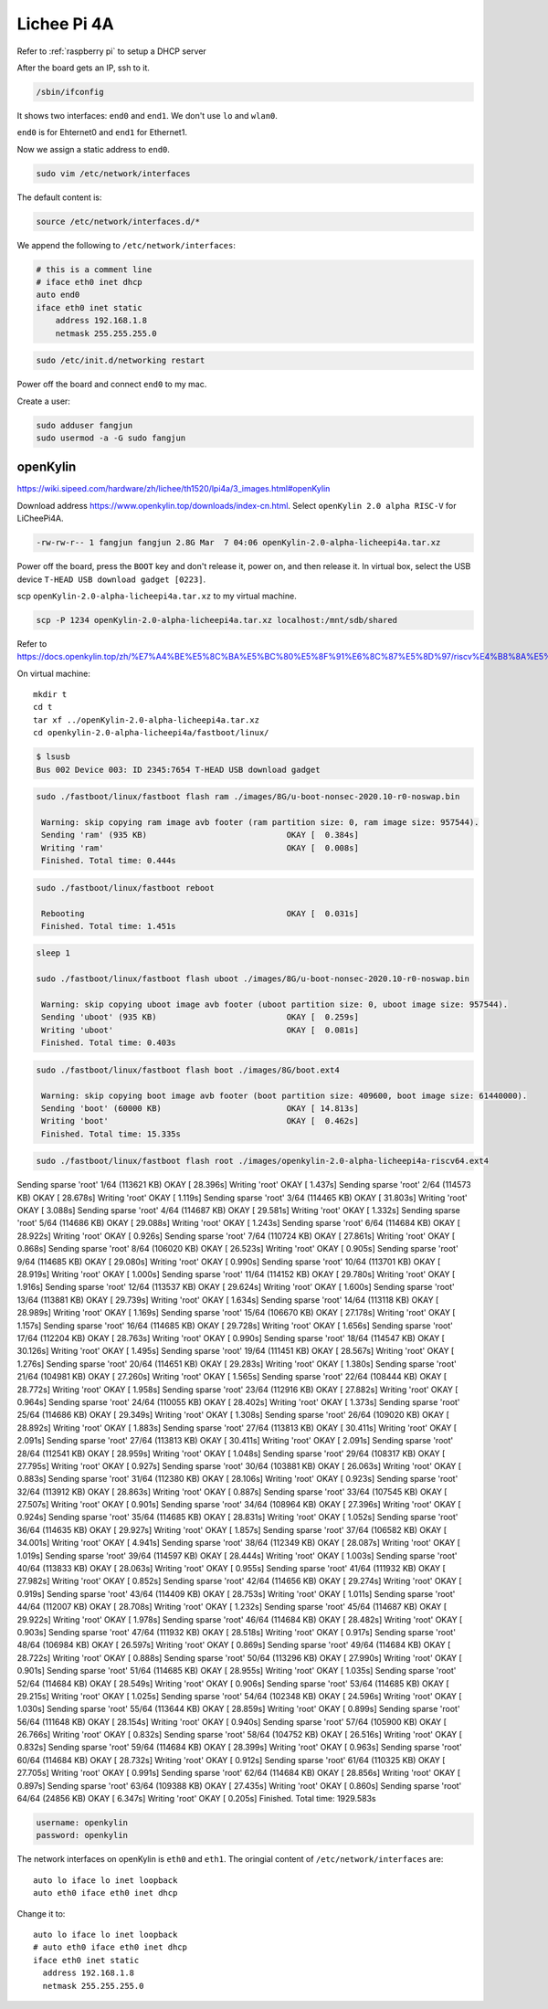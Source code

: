 Lichee Pi 4A
============

Refer to :ref:`raspberry pi` to setup a DHCP server


After the board gets an IP, ssh to it.


.. code-block:: bash

   /sbin/ifconfig


It shows two interfaces: ``end0`` and ``end1``. We don't use ``lo`` and ``wlan0``.

``end0`` is for Ehternet0 and ``end1`` for Ethernet1.

Now we assign a static address to ``end0``.

.. code-block:: bash

   sudo vim /etc/network/interfaces

The default content is:

.. code-block:: bash

   source /etc/network/interfaces.d/*

We append the following to ``/etc/network/interfaces``:

.. code-block:: bash

   # this is a comment line
   # iface eth0 inet dhcp
   auto end0
   iface eth0 inet static
       address 192.168.1.8
       netmask 255.255.255.0


.. code-block:: bash

  sudo /etc/init.d/networking restart

Power off the board and connect ``end0`` to my mac.

Create a user:

.. code-block:: bash

   sudo adduser fangjun
   sudo usermod -a -G sudo fangjun

openKylin
---------

`<https://wiki.sipeed.com/hardware/zh/lichee/th1520/lpi4a/3_images.html#openKylin>`_

Download address `<https://www.openkylin.top/downloads/index-cn.html>`_. Select
``openKylin 2.0 alpha RISC-V`` for LiCheePi4A.

.. code-block::

   -rw-rw-r-- 1 fangjun fangjun 2.8G Mar  7 04:06 openKylin-2.0-alpha-licheepi4a.tar.xz

Power off the board, press the ``BOOT`` key and don't release it, power on, and then
release it. In virtual box, select the USB device ``T-HEAD USB download gadget [0223]``.

scp ``openKylin-2.0-alpha-licheepi4a.tar.xz`` to my virtual machine.

.. code-block:: bash

  scp -P 1234 openKylin-2.0-alpha-licheepi4a.tar.xz localhost:/mnt/sdb/shared


Refer to
`<https://docs.openkylin.top/zh/%E7%A4%BE%E5%8C%BA%E5%BC%80%E5%8F%91%E6%8C%87%E5%8D%97/riscv%E4%B8%8A%E5%AE%89%E8%A3%85openKylin>`_

On virtual machine::

  mkdir t
  cd t
  tar xf ../openKylin-2.0-alpha-licheepi4a.tar.xz
  cd openkylin-2.0-alpha-licheepi4a/fastboot/linux/

.. code-block:: bash

  $ lsusb
  Bus 002 Device 003: ID 2345:7654 T-HEAD USB download gadget

.. code-block:: bash

   sudo ./fastboot/linux/fastboot flash ram ./images/8G/u-boot-nonsec-2020.10-r0-noswap.bin

    Warning: skip copying ram image avb footer (ram partition size: 0, ram image size: 957544).
    Sending 'ram' (935 KB)                             OKAY [  0.384s]
    Writing 'ram'                                      OKAY [  0.008s]
    Finished. Total time: 0.444s

.. code-block:: bash

   sudo ./fastboot/linux/fastboot reboot

    Rebooting                                          OKAY [  0.031s]
    Finished. Total time: 1.451s

.. code-block:: bash

   sleep 1

   sudo ./fastboot/linux/fastboot flash uboot ./images/8G/u-boot-nonsec-2020.10-r0-noswap.bin

    Warning: skip copying uboot image avb footer (uboot partition size: 0, uboot image size: 957544).
    Sending 'uboot' (935 KB)                           OKAY [  0.259s]
    Writing 'uboot'                                    OKAY [  0.081s]
    Finished. Total time: 0.403s

.. code-block:: bash

   sudo ./fastboot/linux/fastboot flash boot ./images/8G/boot.ext4

    Warning: skip copying boot image avb footer (boot partition size: 409600, boot image size: 61440000).
    Sending 'boot' (60000 KB)                          OKAY [ 14.813s]
    Writing 'boot'                                     OKAY [  0.462s]
    Finished. Total time: 15.335s

.. code-block:: bash

    sudo ./fastboot/linux/fastboot flash root ./images/openkylin-2.0-alpha-licheepi4a-riscv64.ext4

Sending sparse 'root' 1/64 (113621 KB)             OKAY [ 28.396s]
Writing 'root'                                     OKAY [  1.437s]
Sending sparse 'root' 2/64 (114573 KB)             OKAY [ 28.678s]
Writing 'root'                                     OKAY [  1.119s]
Sending sparse 'root' 3/64 (114465 KB)             OKAY [ 31.803s]
Writing 'root'                                     OKAY [  3.088s]
Sending sparse 'root' 4/64 (114687 KB)             OKAY [ 29.581s]
Writing 'root'                                     OKAY [  1.332s]
Sending sparse 'root' 5/64 (114686 KB)             OKAY [ 29.088s]
Writing 'root'                                     OKAY [  1.243s]
Sending sparse 'root' 6/64 (114684 KB)             OKAY [ 28.922s]
Writing 'root'                                     OKAY [  0.926s]
Sending sparse 'root' 7/64 (110724 KB)             OKAY [ 27.861s]
Writing 'root'                                     OKAY [  0.868s]
Sending sparse 'root' 8/64 (106020 KB)             OKAY [ 26.523s]
Writing 'root'                                     OKAY [  0.905s]
Sending sparse 'root' 9/64 (114685 KB)             OKAY [ 29.080s]
Writing 'root'                                     OKAY [  0.990s]
Sending sparse 'root' 10/64 (113701 KB)            OKAY [ 28.919s]
Writing 'root'                                     OKAY [  1.000s]
Sending sparse 'root' 11/64 (114152 KB)            OKAY [ 29.780s]
Writing 'root'                                     OKAY [  1.916s]
Sending sparse 'root' 12/64 (113537 KB)            OKAY [ 29.624s]
Writing 'root'                                     OKAY [  1.600s]
Sending sparse 'root' 13/64 (113881 KB)            OKAY [ 29.739s]
Writing 'root'                                     OKAY [  1.634s]
Sending sparse 'root' 14/64 (113118 KB)            OKAY [ 28.989s]
Writing 'root'                                     OKAY [  1.169s]
Sending sparse 'root' 15/64 (106670 KB)            OKAY [ 27.178s]
Writing 'root'                                     OKAY [  1.157s]
Sending sparse 'root' 16/64 (114685 KB)            OKAY [ 29.728s]
Writing 'root'                                     OKAY [  1.656s]
Sending sparse 'root' 17/64 (112204 KB)            OKAY [ 28.763s]
Writing 'root'                                     OKAY [  0.990s]
Sending sparse 'root' 18/64 (114547 KB)            OKAY [ 30.126s]
Writing 'root'                                     OKAY [  1.495s]
Sending sparse 'root' 19/64 (111451 KB)            OKAY [ 28.567s]
Writing 'root'                                     OKAY [  1.276s]
Sending sparse 'root' 20/64 (114651 KB)            OKAY [ 29.283s]
Writing 'root'                                     OKAY [  1.380s]
Sending sparse 'root' 21/64 (104981 KB)            OKAY [ 27.260s]
Writing 'root'                                     OKAY [  1.565s]
Sending sparse 'root' 22/64 (108444 KB)            OKAY [ 28.772s]
Writing 'root'                                     OKAY [  1.958s]
Sending sparse 'root' 23/64 (112916 KB)            OKAY [ 27.882s]
Writing 'root'                                     OKAY [  0.964s]
Sending sparse 'root' 24/64 (110055 KB)            OKAY [ 28.402s]
Writing 'root'                                     OKAY [  1.373s]
Sending sparse 'root' 25/64 (114686 KB)            OKAY [ 29.349s]
Writing 'root'                                     OKAY [  1.308s]
Sending sparse 'root' 26/64 (109020 KB)            OKAY [ 28.892s]
Writing 'root'                                     OKAY [  1.883s]
Sending sparse 'root' 27/64 (113813 KB)            OKAY [ 30.411s]
Writing 'root'                                     OKAY [  2.091s]
Sending sparse 'root' 27/64 (113813 KB)            OKAY [ 30.411s]
Writing 'root'                                     OKAY [  2.091s]
Sending sparse 'root' 28/64 (112541 KB)            OKAY [ 28.959s]
Writing 'root'                                     OKAY [  1.048s]
Sending sparse 'root' 29/64 (108317 KB)            OKAY [ 27.795s]
Writing 'root'                                     OKAY [  0.927s]
Sending sparse 'root' 30/64 (103881 KB)            OKAY [ 26.063s]
Writing 'root'                                     OKAY [  0.883s]
Sending sparse 'root' 31/64 (112380 KB)            OKAY [ 28.106s]
Writing 'root'                                     OKAY [  0.923s]
Sending sparse 'root' 32/64 (113912 KB)            OKAY [ 28.863s]
Writing 'root'                                     OKAY [  0.887s]
Sending sparse 'root' 33/64 (107545 KB)            OKAY [ 27.507s]
Writing 'root'                                     OKAY [  0.901s]
Sending sparse 'root' 34/64 (108964 KB)            OKAY [ 27.396s]
Writing 'root'                                     OKAY [  0.924s]
Sending sparse 'root' 35/64 (114685 KB)            OKAY [ 28.831s]
Writing 'root'                                     OKAY [  1.052s]
Sending sparse 'root' 36/64 (114635 KB)            OKAY [ 29.927s]
Writing 'root'                                     OKAY [  1.857s]
Sending sparse 'root' 37/64 (106582 KB)            OKAY [ 34.001s]
Writing 'root'                                     OKAY [  4.941s]
Sending sparse 'root' 38/64 (112349 KB)            OKAY [ 28.087s]
Writing 'root'                                     OKAY [  1.019s]
Sending sparse 'root' 39/64 (114597 KB)            OKAY [ 28.444s]
Writing 'root'                                     OKAY [  1.003s]
Sending sparse 'root' 40/64 (113833 KB)            OKAY [ 28.063s]
Writing 'root'                                     OKAY [  0.955s]
Sending sparse 'root' 41/64 (111932 KB)            OKAY [ 27.982s]
Writing 'root'                                     OKAY [  0.852s]
Sending sparse 'root' 42/64 (114656 KB)            OKAY [ 29.274s]
Writing 'root'                                     OKAY [  0.919s]
Sending sparse 'root' 43/64 (114409 KB)            OKAY [ 28.753s]
Writing 'root'                                     OKAY [  1.011s]
Sending sparse 'root' 44/64 (112007 KB)            OKAY [ 28.708s]
Writing 'root'                                     OKAY [  1.232s]
Sending sparse 'root' 45/64 (114687 KB)            OKAY [ 29.922s]
Writing 'root'                                     OKAY [  1.978s]
Sending sparse 'root' 46/64 (114684 KB)            OKAY [ 28.482s]
Writing 'root'                                     OKAY [  0.903s]
Sending sparse 'root' 47/64 (111932 KB)            OKAY [ 28.518s]
Writing 'root'                                     OKAY [  0.917s]
Sending sparse 'root' 48/64 (106984 KB)            OKAY [ 26.597s]
Writing 'root'                                     OKAY [  0.869s]
Sending sparse 'root' 49/64 (114684 KB)            OKAY [ 28.722s]
Writing 'root'                                     OKAY [  0.888s]
Sending sparse 'root' 50/64 (113296 KB)            OKAY [ 27.990s]
Writing 'root'                                     OKAY [  0.901s]
Sending sparse 'root' 51/64 (114685 KB)            OKAY [ 28.955s]
Writing 'root'                                     OKAY [  1.035s]
Sending sparse 'root' 52/64 (114684 KB)            OKAY [ 28.549s]
Writing 'root'                                     OKAY [  0.906s]
Sending sparse 'root' 53/64 (114685 KB)            OKAY [ 29.215s]
Writing 'root'                                     OKAY [  1.025s]
Sending sparse 'root' 54/64 (102348 KB)            OKAY [ 24.596s]
Writing 'root'                                     OKAY [  1.030s]
Sending sparse 'root' 55/64 (113644 KB)            OKAY [ 28.859s]
Writing 'root'                                     OKAY [  0.899s]
Sending sparse 'root' 56/64 (111648 KB)            OKAY [ 28.154s]
Writing 'root'                                     OKAY [  0.940s]
Sending sparse 'root' 57/64 (105900 KB)            OKAY [ 26.766s]
Writing 'root'                                     OKAY [  0.832s]
Sending sparse 'root' 58/64 (104752 KB)            OKAY [ 26.516s]
Writing 'root'                                     OKAY [  0.832s]
Sending sparse 'root' 59/64 (114684 KB)            OKAY [ 28.399s]
Writing 'root'                                     OKAY [  0.963s]
Sending sparse 'root' 60/64 (114684 KB)            OKAY [ 28.732s]
Writing 'root'                                     OKAY [  0.912s]
Sending sparse 'root' 61/64 (110325 KB)            OKAY [ 27.705s]
Writing 'root'                                     OKAY [  0.991s]
Sending sparse 'root' 62/64 (114684 KB)            OKAY [ 28.856s]
Writing 'root'                                     OKAY [  0.897s]
Sending sparse 'root' 63/64 (109388 KB)            OKAY [ 27.435s]
Writing 'root'                                     OKAY [  0.860s]
Sending sparse 'root' 64/64 (24856 KB)             OKAY [  6.347s]
Writing 'root'                                     OKAY [  0.205s]
Finished. Total time: 1929.583s

.. code-block::

   username: openkylin
   password: openkylin

The network interfaces on openKylin is ``eth0`` and ``eth1``. The oringial
content of ``/etc/network/interfaces`` are::

  auto lo iface lo inet loopback
  auto eth0 iface eth0 inet dhcp

Change it to::

  auto lo iface lo inet loopback
  # auto eth0 iface eth0 inet dhcp
  iface eth0 inet static
    address 192.168.1.8
    netmask 255.255.255.0
